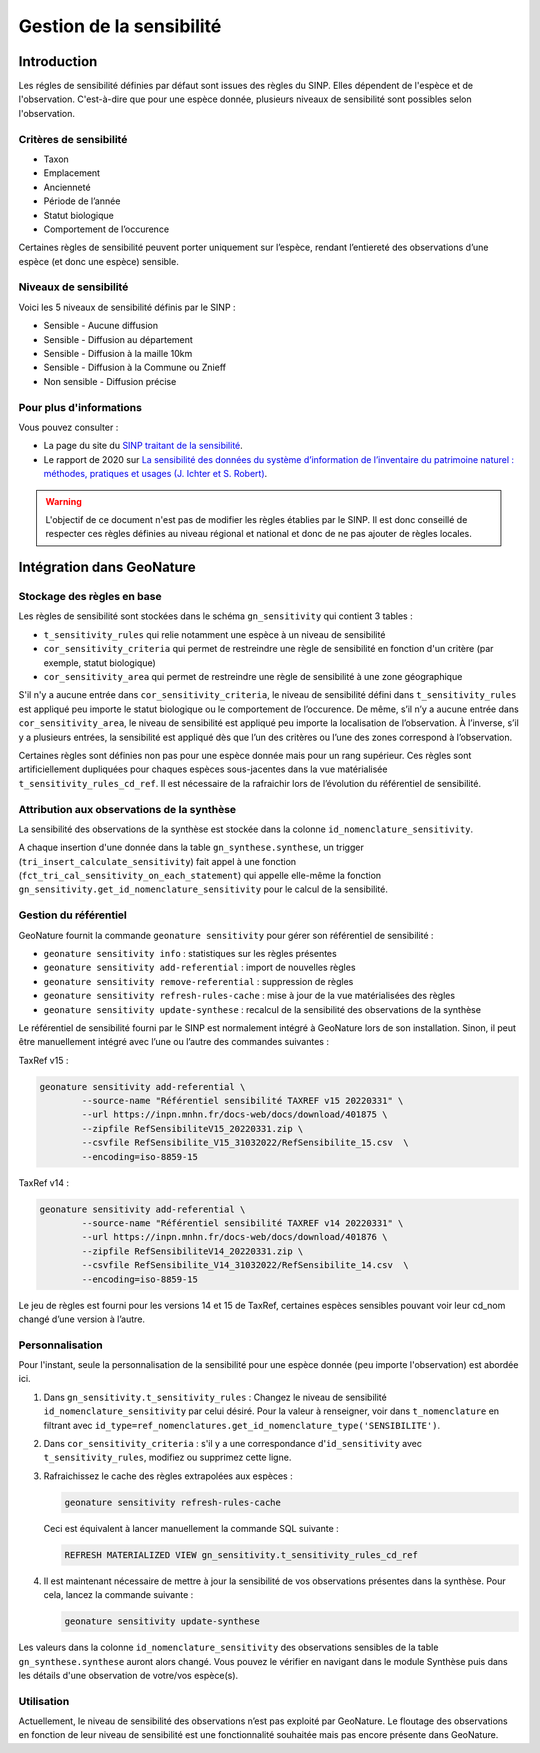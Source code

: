 Gestion de la sensibilité
-------------------------

Introduction
""""""""""""

Les régles de sensibilité définies par défaut sont issues des règles du SINP.
Elles dépendent de l'espèce et de l'observation. C'est-à-dire que pour une espèce donnée,
plusieurs niveaux de sensibilité sont possibles selon l'observation.

Critères de sensibilité
```````````````````````

* Taxon
* Emplacement
* Ancienneté
* Période de l’année
* Statut biologique
* Comportement de l’occurence

Certaines règles de sensibilité peuvent porter uniquement sur l’espèce,
rendant l’entiereté des observations d’une espèce (et donc une espèce) sensible.

Niveaux de sensibilité
``````````````````````

Voici les 5 niveaux de sensibilité définis par le SINP :

* Sensible - Aucune diffusion
* Sensible - Diffusion au département
* Sensible - Diffusion à la maille 10km
* Sensible - Diffusion à la Commune ou Znieff
* Non sensible - Diffusion précise

Pour plus d'informations
````````````````````````

Vous pouvez consulter :

- La page du site du `SINP traitant de la sensibilité <https://inpn.mnhn.fr/programme/donnees-observations-especes/references/sensibilite>`_.
- Le rapport de 2020 sur `La sensibilité des données du système  d’information  de l’inventaire  du  patrimoine naturel : méthodes, pratiques et usages (J. Ichter et S. Robert) <https://inpn.mnhn.fr/docs-web/docs/download/355449>`_.


.. warning::
    L'objectif de ce document n'est pas de modifier les règles établies par
    le SINP. Il est donc conseillé de respecter ces règles définies au niveau
    régional et national et donc de ne pas ajouter de règles locales.

Intégration dans GeoNature
""""""""""""""""""""""""""

Stockage des règles en base
````````````````````````````

Les règles de sensibilité sont stockées dans le schéma ``gn_sensitivity``
qui contient 3 tables :

* ``t_sensitivity_rules`` qui relie notamment une espèce à un niveau de
  sensibilité
* ``cor_sensitivity_criteria`` qui permet de restreindre une règle de
  sensibilité en fonction d'un critère (par exemple, statut biologique)
* ``cor_sensitivity_area`` qui permet de restreindre une règle de
  sensibilité à une zone géographique

S'il n'y a aucune entrée dans ``cor_sensitivity_criteria``, le niveau de
sensibilité défini dans ``t_sensitivity_rules`` est appliqué peu importe
le statut biologique ou le comportement de l’occurence.
De même, s’il n’y a aucune entrée dans ``cor_sensitivity_area``, le niveau
de sensibilité est appliqué peu importe la localisation de l’observation.
À l’inverse, s’il y a plusieurs entrées, la sensibilité est appliqué dès
que l’un des critères ou l’une des zones correspond à l’observation.

Certaines règles sont définies non pas pour une espèce donnée mais pour un
rang supérieur. Ces règles sont artificiellement dupliquées pour chaques espèces
sous-jacentes dans la vue matérialisée ``t_sensitivity_rules_cd_ref``.
Il est nécessaire de la rafraichir lors de l’évolution du référentiel
de sensibilité.

Attribution aux observations de la synthèse
```````````````````````````````````````````

La sensibilité des observations de la synthèse est stockée dans la
colonne ``id_nomenclature_sensitivity``.

A chaque insertion d'une donnée dans la table ``gn_synthese.synthese``,
un trigger (``tri_insert_calculate_sensitivity``) fait appel à une
fonction (``fct_tri_cal_sensitivity_on_each_statement``) qui appelle
elle-même la fonction ``gn_sensitivity.get_id_nomenclature_sensitivity``
pour le calcul de la sensibilité.

Gestion du référentiel
``````````````````````

GeoNature fournit la commande ``geonature sensitivity`` pour gérer son référentiel
de sensibilité :

* ``geonature sensitivity info`` : statistiques sur les règles présentes
* ``geonature sensitivity add-referential`` : import de nouvelles règles
* ``geonature sensitivity remove-referential`` : suppression de règles
* ``geonature sensitivity refresh-rules-cache`` : mise à jour de la vue matérialisées des règles
* ``geonature sensitivity update-synthese`` : recalcul de la sensibilité des observations de la synthèse

Le référentiel de sensibilité fourni par le SINP est normalement intégré
à GeoNature lors de son installation. Sinon, il peut être manuellement
intégré avec l’une ou l’autre des commandes suivantes :

TaxRef v15 :

.. code-block::

    geonature sensitivity add-referential \
            --source-name "Référentiel sensibilité TAXREF v15 20220331" \
            --url https://inpn.mnhn.fr/docs-web/docs/download/401875 \
            --zipfile RefSensibiliteV15_20220331.zip \
            --csvfile RefSensibilite_V15_31032022/RefSensibilite_15.csv  \
            --encoding=iso-8859-15

TaxRef v14 :

.. code-block::

    geonature sensitivity add-referential \
            --source-name "Référentiel sensibilité TAXREF v14 20220331" \
            --url https://inpn.mnhn.fr/docs-web/docs/download/401876 \
            --zipfile RefSensibiliteV14_20220331.zip \
            --csvfile RefSensibilite_V14_31032022/RefSensibilite_14.csv  \
            --encoding=iso-8859-15

Le jeu de règles est fourni pour les versions 14 et 15 de TaxRef, certaines
espèces sensibles pouvant voir leur cd_nom changé d’une version à l’autre.

Personnalisation
````````````````

Pour l'instant, seule la personnalisation de la sensibilité pour
une espèce donnée (peu importe l'observation) est abordée ici.

#. Dans ``gn_sensitivity.t_sensitivity_rules`` : Changez le niveau de
   sensibilité ``id_nomenclature_sensitivity`` par celui désiré. Pour la
   valeur à renseigner, voir dans ``t_nomenclature`` en filtrant avec
   ``id_type=ref_nomenclatures.get_id_nomenclature_type('SENSIBILITE')``.
#. Dans ``cor_sensitivity_criteria`` : s'il y a une correspondance
   d'``id_sensitivity`` avec ``t_sensitivity_rules``, modifiez ou supprimez cette ligne.
#. Rafraichissez le cache des règles extrapolées aux espèces :

   .. code-block:: bash

    geonature sensitivity refresh-rules-cache

   Ceci est équivalent à lancer manuellement la commande SQL suivante :

   .. code-block:: sql

       REFRESH MATERIALIZED VIEW gn_sensitivity.t_sensitivity_rules_cd_ref

#. Il est maintenant nécessaire de mettre à jour la sensibilité de vos
   observations présentes dans la synthèse. Pour cela, lancez la commande suivante :

   .. code-block:: bash

      geonature sensitivity update-synthese

Les valeurs dans la colonne ``id_nomenclature_sensitivity`` des observations sensibles
de la table ``gn_synthese.synthese`` auront alors 
changé. Vous pouvez le vérifier en navigant dans le module Synthèse
puis dans les détails d'une observation de votre/vos espèce(s).

Utilisation
```````````

Actuellement, le niveau de sensibilité des observations n’est pas exploité par GeoNature.
Le floutage des observations en fonction de leur niveau de sensibilité est une fonctionnalité
souhaitée mais pas encore présente dans GeoNature.
